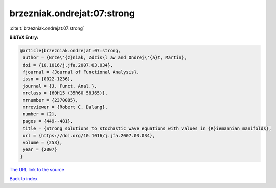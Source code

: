 brzezniak.ondrejat:07:strong
============================

:cite:t:`brzezniak.ondrejat:07:strong`

**BibTeX Entry:**

.. code-block:: bibtex

   @article{brzezniak.ondrejat:07:strong,
    author = {Brze\'{z}niak, Zdzis\l aw and Ondrej\'{a}t, Martin},
    doi = {10.1016/j.jfa.2007.03.034},
    fjournal = {Journal of Functional Analysis},
    issn = {0022-1236},
    journal = {J. Funct. Anal.},
    mrclass = {60H15 (35R60 58J65)},
    mrnumber = {2370085},
    mrreviewer = {Robert C. Dalang},
    number = {2},
    pages = {449--481},
    title = {Strong solutions to stochastic wave equations with values in {R}iemannian manifolds},
    url = {https://doi.org/10.1016/j.jfa.2007.03.034},
    volume = {253},
    year = {2007}
   }
`The URL link to the source <ttps://doi.org/10.1016/j.jfa.2007.03.034}>`_


`Back to index <../By-Cite-Keys.html>`_
